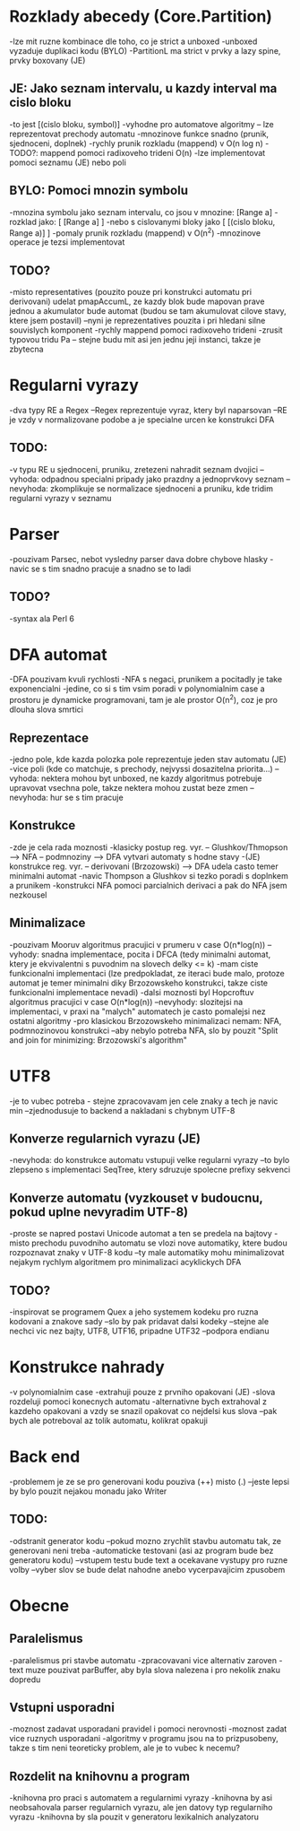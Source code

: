 * Rozklady abecedy (Core.Partition)
-lze mit ruzne kombinace dle toho, co je strict a unboxed
-unboxed vyzaduje duplikaci kodu (BYLO)
-PartitionL ma strict v prvky a lazy spine, prvky boxovany (JE)

** JE: Jako seznam intervalu, u kazdy interval ma cislo bloku
-to jest [(cislo bloku, symbol)]
-vyhodne pro automatove algoritmy -- lze reprezentovat prechody automatu
-mnozinove funkce snadno (prunik, sjednoceni, doplnek)
-rychly prunik rozkladu (mappend) v O(n log n)
-TODO?: mappend pomoci radixoveho trideni O(n)
-lze implementovat pomoci seznamu (JE) nebo poli

** BYLO: Pomoci mnozin symbolu
-mnozina symbolu jako seznam intervalu, co jsou v mnozine: [Range a]
-rozklad jako: [ [Range a] ]
-nebo s cislovanymi bloky jako [ [(cislo bloku, Range a)] ]
-pomaly prunik rozkladu (mappend) v O(n^2)
-mnozinove operace je tezsi implementovat

** TODO?
-misto representatives (pouzito pouze pri konstrukci automatu pri derivovani)
udelat pmapAccumL, ze kazdy blok bude mapovan prave jednou a akumulator bude
automat (budou se tam akumulovat cilove stavy, ktere jsem postavil)
--nyni je reprezentatives pouzita i pri hledani silne souvislych komponent
-rychly mappend pomoci radixoveho trideni
-zrusit typovou tridu Pa -- stejne budu mit asi jen jednu jeji instanci,
takze je zbytecna

* Regularni vyrazy
-dva typy RE a Regex
--Regex reprezentuje vyraz, ktery byl naparsovan
--RE je vzdy v normalizovane podobe a je specialne urcen ke konstrukci DFA

** TODO:
-v typu RE u sjednoceni, pruniku, zretezeni nahradit seznam dvojici
--vyhoda: odpadnou specialni pripady jako prazdny a jednoprvkovy seznam
--nevyhoda: zkomplikuje se normalizace sjednoceni a pruniku, kde tridim
regularni vyrazy v seznamu

* Parser
-pouzivam Parsec, nebot vysledny parser dava dobre chybove hlasky
-navic se s tim snadno pracuje a snadno se to ladi

** TODO?
-syntax ala Perl 6

* DFA automat
-DFA pouzivam kvuli rychlosti
-NFA s negaci, prunikem a pocitadly je take exponencialni
-jedine, co si s tim vsim poradi v polynomialnim case a prostoru je
dynamicke programovani, tam je ale prostor O(n^2), coz je pro dlouha slova
smrtici

** Reprezentace
-jedno pole, kde kazda polozka pole reprezentuje jeden stav automatu (JE)
-vice poli (kde co matchuje, s prechody, nejvyssi dosazitelna priorita...)
--vyhoda: nektera mohou byt unboxed, ne kazdy algoritmus potrebuje upravovat
vsechna pole, takze nektera mohou zustat beze zmen
--nevyhoda: hur se s tim pracuje

** Konstrukce
-zde je cela rada moznosti
-klasicky postup reg. vyr. -- Glushkov/Thmopson --> NFA -- podmnoziny --> DFA
vytvari automaty s hodne stavy
-(JE) konstrukce reg. vyr. -- derivovani (Brzozowski) --> DFA udela casto
temer minimalni automat
-navic Thompson a Glushkov si tezko poradi s doplnkem a prunikem
-konstrukci NFA pomoci parcialnich derivaci a pak do NFA jsem nezkousel

** Minimalizace
-pouzivam Mooruv algoritmus pracujici v prumeru v case O(n*log(n))
--vyhody: snadna implementace, pocita i DFCA (tedy minimalni automat, ktery
je ekvivalentni s puvodnim na slovech delky <= k)
-mam ciste funkcionalni implementaci
(lze predpokladat, ze iteraci bude malo, protoze automat je temer minimalni
diky Brzozowskeho konstrukci, takze ciste funkcionalni implementace nevadi)
-dalsi moznosti byl Hopcroftuv algoritmus pracujici v case O(n*log(n))
--nevyhody: slozitejsi na implementaci, v praxi na "malych" automatech
je casto pomalejsi nez ostatni algoritmy
-pro klasickou Brzozowskeho minimalizaci nemam: NFA, podmnozinovou konstrukci
--aby nebylo potreba NFA, slo by pouzit "Split and join for minimizing:
Brzozowski's algorithm"

* UTF8
-je to vubec potreba - stejne zpracovavam jen cele znaky a tech je navic min
--zjednodusuje to backend a nakladani s chybnym UTF-8

** Konverze regularnich vyrazu (JE)
-nevyhoda: do konstrukce automatu vstupuji velke regularni vyrazy
--to bylo zlepseno s implementaci SeqTree, ktery sdruzuje spolecne prefixy
sekvenci

** Konverze automatu (vyzkouset v budoucnu, pokud uplne nevyradim UTF-8)
-proste se napred postavi Unicode automat a ten se predela na bajtovy
-misto prechodu puvodniho automatu se vlozi nove automatiky, ktere
budou rozpoznavat znaky v UTF-8 kodu
--ty male automatiky mohu minimalizovat nejakym rychlym algoritmem
pro minimalizaci acyklickych DFA

** TODO?
-inspirovat se programem Quex a jeho systemem kodeku pro ruzna kodovani
a znakove sady
--slo by pak pridavat dalsi kodeky
--stejne ale nechci vic nez bajty, UTF8, UTF16, pripadne UTF32
--podpora endianu

* Konstrukce nahrady
-v polynomialnim case
-extrahuji pouze z prvniho opakovani (JE)
-slova rozdeluji pomoci konecnych automatu
-alternativne bych extrahoval z kazdeho opakovani a vzdy
se snazil opakovat co nejdelsi kus slova
--pak bych ale potreboval az tolik automatu, kolikrat opakuji

* Back end
-problemem je ze se pro generovani kodu pouziva (++) misto (.)
--jeste lepsi by bylo pouzit nejakou monadu jako Writer

** TODO:
-odstranit generator kodu
--pokud mozno zrychlit stavbu automatu tak, ze generovani neni treba
-automaticke testovani (asi az program bude bez generatoru kodu)
--vstupem testu bude text a ocekavane vystupy pro ruzne volby
--vyber slov se bude delat nahodne anebo vycerpavajicim zpusobem

* Obecne

** Paralelismus
-paralelismus pri stavbe automatu
-zpracovavani vice alternativ zaroven
-text muze pouzivat parBuffer, aby byla slova nalezena i pro nekolik znaku
dopredu

** Vstupni usporadni
-moznost zadavat usporadani pravidel i pomoci nerovnosti
-moznost zadat vice ruznych usporadani
-algoritmy v programu jsou na to prizpusobeny, takze s tim neni teoreticky
problem, ale je to vubec k necemu?

** Rozdelit na knihovnu a program
-knihovna pro praci s automatem a regularnimi vyrazy
-knihovna by asi neobsahovala parser regularnich vyrazu, ale jen
datovy typ regularniho vyrazu
-knihovna by sla pouzit v generatoru lexikalnich analyzatoru
